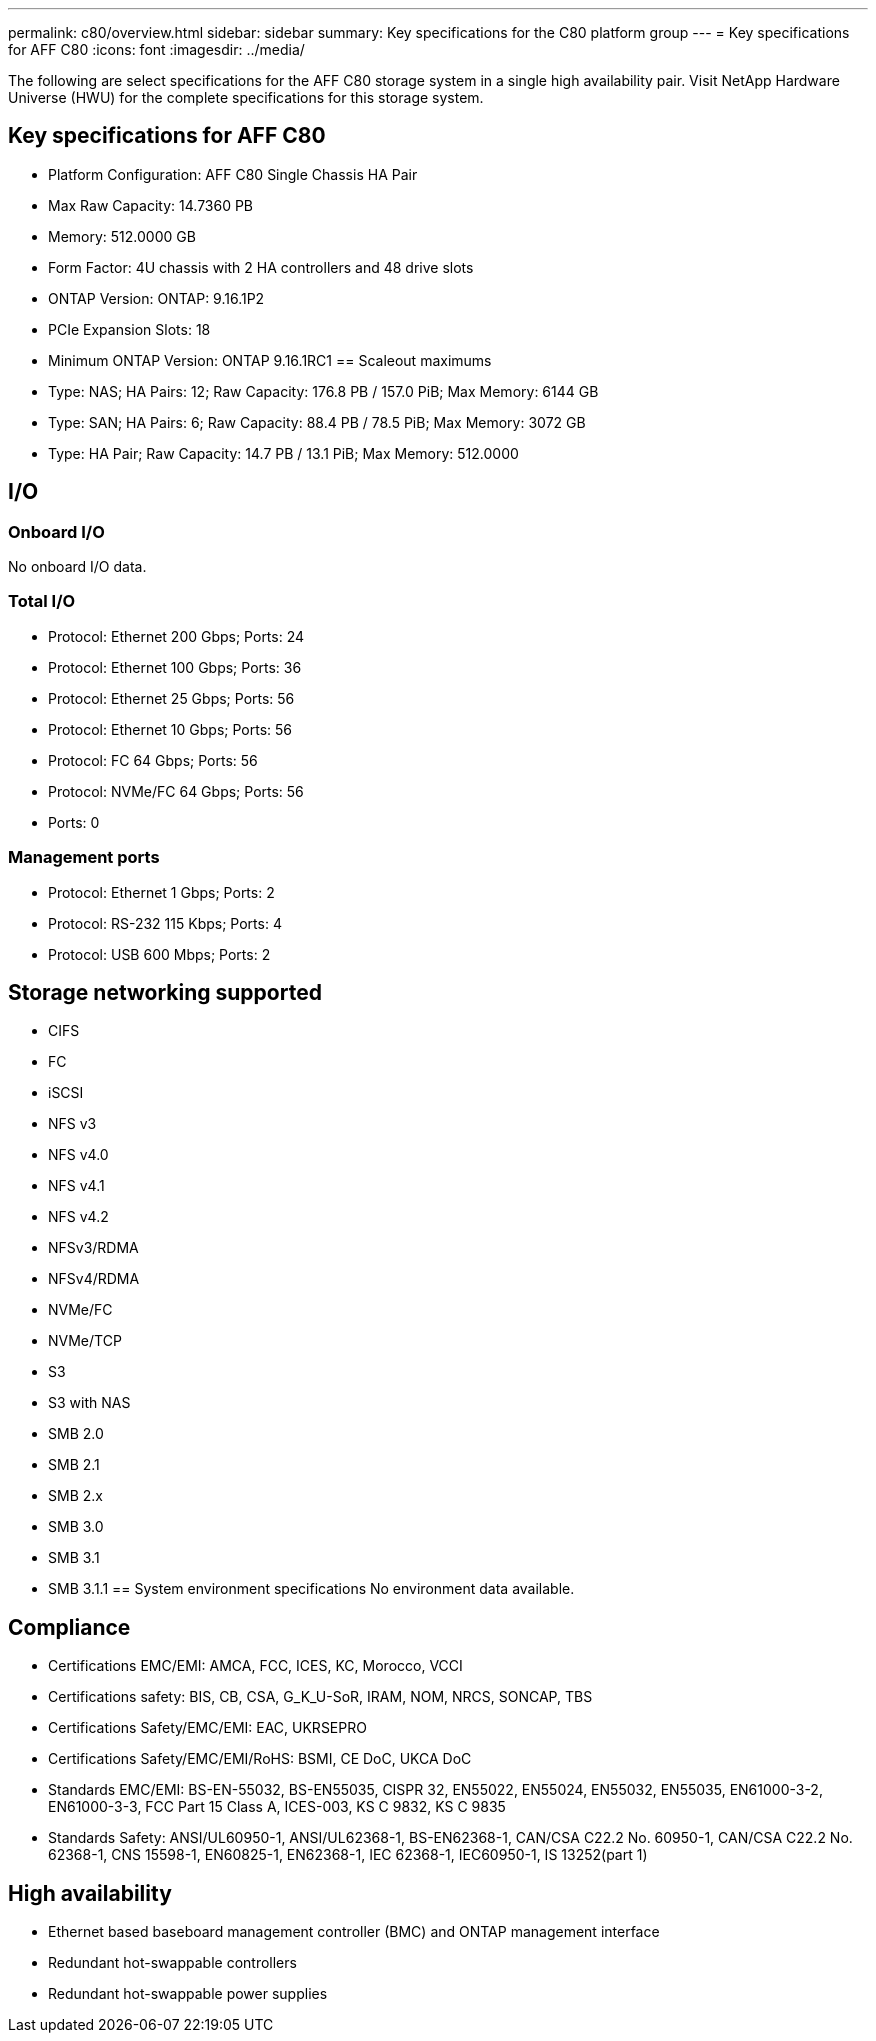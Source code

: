 ---
permalink: c80/overview.html
sidebar: sidebar
summary: Key specifications for the C80 platform group
---
= Key specifications for AFF C80
:icons: font
:imagesdir: ../media/

[.lead]
The following are select specifications for the AFF C80 storage system in a single high availability pair. Visit NetApp Hardware Universe (HWU) for the complete specifications for this storage system.

== Key specifications for AFF C80

* Platform Configuration: AFF C80 Single Chassis HA Pair
* Max Raw Capacity: 14.7360 PB
* Memory: 512.0000 GB
* Form Factor: 4U chassis with 2 HA controllers and 48 drive slots
* ONTAP Version: ONTAP: 9.16.1P2
* PCIe Expansion Slots: 18
* Minimum ONTAP Version: ONTAP 9.16.1RC1
== Scaleout maximums
* Type: NAS; HA Pairs: 12; Raw Capacity: 176.8 PB / 157.0 PiB; Max Memory: 6144 GB
* Type: SAN; HA Pairs: 6; Raw Capacity: 88.4 PB / 78.5 PiB; Max Memory: 3072 GB
* Type: HA Pair; Raw Capacity: 14.7 PB / 13.1 PiB; Max Memory: 512.0000

== I/O

=== Onboard I/O
No onboard I/O data.

=== Total I/O
* Protocol: Ethernet 200 Gbps; Ports: 24
* Protocol: Ethernet 100 Gbps; Ports: 36
* Protocol: Ethernet 25 Gbps; Ports: 56
* Protocol: Ethernet 10 Gbps; Ports: 56
* Protocol: FC 64 Gbps; Ports: 56
* Protocol: NVMe/FC  64 Gbps; Ports: 56
* Ports: 0

=== Management ports
* Protocol: Ethernet 1 Gbps; Ports: 2
* Protocol: RS-232 115 Kbps; Ports: 4
* Protocol: USB 600 Mbps; Ports: 2

== Storage networking supported
* CIFS
* FC
* iSCSI
* NFS v3
* NFS v4.0
* NFS v4.1
* NFS v4.2
* NFSv3/RDMA
* NFSv4/RDMA
* NVMe/FC 
* NVMe/TCP
* S3
* S3 with NAS
* SMB 2.0
* SMB 2.1
* SMB 2.x
* SMB 3.0
* SMB 3.1
* SMB 3.1.1
== System environment specifications
No environment data available.

== Compliance
* Certifications EMC/EMI: AMCA,
FCC,
ICES,
KC,
Morocco,
VCCI
* Certifications safety: BIS,
CB,
CSA,
G_K_U-SoR,
IRAM,
NOM,
NRCS,
SONCAP,
TBS
* Certifications Safety/EMC/EMI: EAC,
UKRSEPRO
* Certifications Safety/EMC/EMI/RoHS: BSMI,
CE DoC,
UKCA DoC
* Standards EMC/EMI: BS-EN-55032,
BS-EN55035,
CISPR 32,
EN55022,
EN55024,
EN55032,
EN55035,
EN61000-3-2,
EN61000-3-3,
FCC Part 15 Class A,
ICES-003,
KS C 9832,
KS C 9835
* Standards Safety: ANSI/UL60950-1,
ANSI/UL62368-1,
BS-EN62368-1,
CAN/CSA C22.2 No. 60950-1,
CAN/CSA C22.2 No. 62368-1,
CNS 15598-1,
EN60825-1,
EN62368-1,
IEC 62368-1,
IEC60950-1,
IS 13252(part 1)

== High availability
* Ethernet based baseboard management controller (BMC) and ONTAP management interface
* Redundant hot-swappable controllers
* Redundant hot-swappable power supplies
